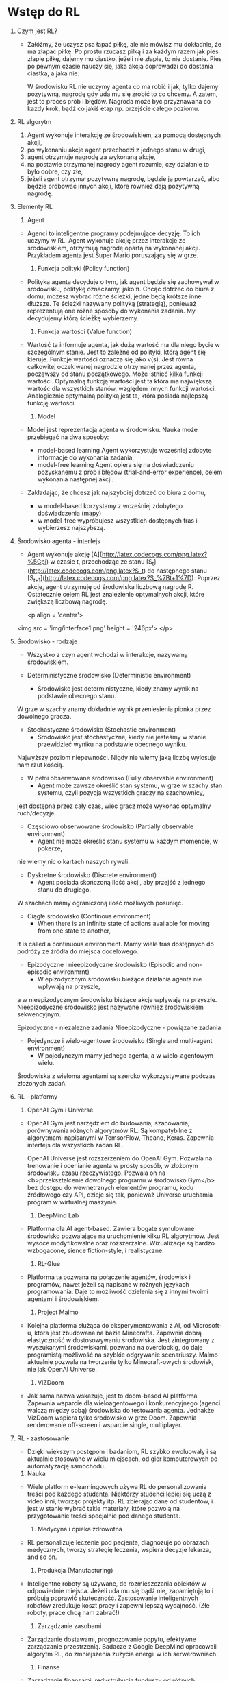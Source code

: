 * Wstęp do RL 
  1. Czym jest RL?
     - Załóżmy, że uczysz psa łapać piłkę, ale nie mówisz mu dokładnie, że ma złapać piłkę.
       Po prostu rzucasz piłką i za każdym razem jak pies złapie piłkę, dajemy mu ciastko, jeżeli nie złapie, to nie dostanie.
       Pies po pewnym czasie nauczy się, jaka akcja doprowadzi do dostania ciastka, a jaka nie.

       W środowisku RL nie uczymy agenta co ma robić i jak, tylko dajemy pozytywną, nagrodę gdy uda mu się zrobić to co chcemy.
       A zatem, jest to proces prób i błędów. Nagroda może być przyznawana co każdy krok, bądź co jakiś etap np. przejście całego poziomu.
    
  2. RL algorytm
     1) Agent wykonuje interakcję ze środowiskiem, za pomocą dostępnych akcji,
     2) po wykonaniu akcje agent przechodzi z jednego stanu w drugi,
     3) agent otrzymuje nagrodę za wykonaną akcje,
     4) na postawie otrzymanej nagrody agent rozumie, czy działanie to było dobre, czy złe,
     5) jeżeli agent otrzymał pozytywną nagrodę, będzie ją powtarzać, albo będzie próbować innych akcji, które również dają pozytywną nagrodę.

  3. Elementy RL
     1) Agent 
	- Agenci to inteligentne programy podejmujące decyzję. To ich uczymy w RL.
	  Agent wykonuje akcję przez interakcje ze środowiskiem, otrzymują nagrodę opartą na wykonanej akcji.
	  Przykładem agenta jest Super Mario poruszający się w grze.
	
     2) Funkcja polityki (Policy function)
	- Polityka agenta decyduje o tym, jak agent będzie się zachowywał w środowisku, politykę oznaczamy, jako π.
	  Chcąc dotrzeć do biura z domu, możesz wybrać różne ścieżki, jedne będą krótsze inne dłuższe. Te ścieżki nazywany polityką (strategią), 
	  ponieważ reprezentują one różne sposoby do wykonania zadania. My decydujemy którą ścieżkę wybierzemy.

     3) Funkcja wartości (Value function)
	- Wartość ta informuje agenta, jak dużą wartość ma dla niego bycie w szczególnym stanie. Jest to zależne od polityki, którą agent się kieruje.
	  Funkcje wartości oznacza się jako v(s).
	  Jest równa całkowitej oczekiwanej nagrodzie otrzymanej przez agenta, począwszy od stanu początkowego.
	  Może istnieć kilka funkcji wartości. 
          Optymalną funkcją wartości jest ta która ma największą wartość dla wszystkich stanów, względem innych funkcji wartości.
	  Analogicznie optymalną polityką jest ta, która posiada najlepszą funkcję wartości.
	
     4) Model
	- Model jest reprezentacją agenta w środowisku. Nauka może przebiegać na dwa sposoby:
	  + model-based learning
	    Agent wykorzystuje wcześniej zdobyte informacje do wykonania zadania.
	  + model-free  learning
	    Agent opiera się na doświadczeniu pozyskanemu z prób i błędów (trial-and-error experience), celem wykonania następnej akcji.

	- Zakładając, że chcesz jak najszybciej dotrzeć do biura z domu,
	  + w model-based korzystamy z wcześniej zdobytego doświadczenia (mapy)
	  + w model-free wypróbujesz wszystkich dostępnych tras i wybierzesz najszybszą.

  4. Środowisko agenta - interfejs
     - Agent wykonuje akcję [A](http://latex.codecogs.com/png.latex?%5Cpi) w czasie t, 
       przechodząc ze stanu [S_t](http://latex.codecogs.com/png.latex?S_t) do następnego stanu [S_{t+1}](http://latex.codecogs.com/png.latex?S_%7Bt&plus;1%7D).
       Poprzez akcje, agent otrzymuję od środowiska liczbową nagrodę R. Ostatecznie celem RL jest znalezienie optymalnych akcji, które zwiększą liczbową nagrodę.

       <p align = 'center'>
	 <img src = 'img/interface1.png' height = '246px'>
	 </p>

  5. Środowisko - rodzaje
     - Wszystko z czyn agent wchodzi w interakcje, nazywamy środowiskiem.
     
     - Deterministyczne środowisko (Deterministic environment)
       * Środowisko jest deterministyczne, kiedy znamy wynik na podstawie obecnego stanu.
	 W grze w szachy znamy dokładnie wynik przeniesienia pionka przez dowolnego gracza.
	 
     - Stochastyczne środowisko (Stochastic environment)
       * Środowisko jest stochastyczne, kiedy nie jesteśmy w stanie przewidzieć wyniku na podstawie obecnego wyniku.
	 Najwyższy poziom niepewności. Nigdy nie wiemy jaką liczbę wylosuje nam rzut kością.

     - W pełni obserwowane środowisko (Fully observable environment)
       * Agent może zawsze określić stan systemu, w grze w szachy stan systemu, czyli pozycja wszystkich graczy na szachownicy,
	 jest dostępna przez cały czas, wiec gracz może wykonać optymalny ruch/decyzje.

     - Częsciowo obserwowane środowisko (Partially observable environment)
       * Agent nie może określić stanu systemu w każdym momencie, w pokerze, 
	 nie wiemy nic o kartach naszych rywali.

     - Dyskretne środowisko (Discrete environment)
       * Agent posiada skończoną ilość akcji, aby przejść z jednego stanu do drugiego.
	 W szachach mamy ograniczoną ilość możliwych posunięć. 

     - Ciągłe środowisko (Continous environment)
       * When there is an infinite state of actions available for moving from one state to another, 
	 it is called a continuous environment.
	 Mamy wiele tras dostępnych do podróży ze źródła do miejsca docelowego.

     - Epizodyczne i nieepizodyczne środowisko (Episodic and non-episodic environmrnt)
       * W epizodycznym środowisku bieżące działania agenta nie wpływają na przyszłe,
	 a w  nieepizodycznym środowisku bieżące akcje wpływają na przyszłe. 
	 Nieepizodyczne środowisko jest nazywane również środowiskiem sekwencyjnym.
	    
         Epizodyczne - niezależne zadania
	 Nieepizodyczne - powiązane zadania

     - Pojedyncze i wielo-agentowe środowisko (Single and multi-agent environment)
       * W pojedynczym mamy jednego agenta, a w wielo-agentowym wielu.
	 Środowiska z wieloma agentami są szeroko wykorzystywane podczas złożonych zadań.
	 
  6. RL - platformy
     1) OpenAI Gym i Universe
	- OpenAI Gym jest narzędziem do budowania, szacowania, porównywania różnych algorytmów RL.	  
	  Są kompatybilne z algorytmami napisanymi w TemsorFlow, Theano, Keras. Zapewnia interfejs dla wszystkich zadań RL.

	  OpenAI Universe jest rozszerzeniem do OpenAI Gym. Pozwala na trenowanie i ocenianie agenta w prosty sposób, w złożonym środowisku czasu rzeczywistego.
	  Pozwala on na <b>przekształcenie dowolnego programu w środowisko Gym</b> bez dostępu do wewnętrznych elementów programu, kodu źródłowego czy API, 
          dzieje się tak, ponieważ Universe uruchamia program w wirtualnej maszynie. 
	  
     2) DeepMind Lab
	- Platforma dla AI agent-based. Zawiera bogate symulowane środowisko pozwalające na uruchomienie kilku RL algorytmów. Jest wysoce modyfikowalne oraz rozszerzalne.
	  Wizualizacje są bardzo wzbogacone, sience fiction-style, i realistyczne.

     3) RL-Glue
	- Platforma ta pozwana na połączenie agentów, środowisk i programów, nawet jeżeli są napisane w różnych językach programowania. 
          Daje to możliwość dzielenia się z innymi twoimi agentami i środowiskiem.

     4) Project Malmo
	- Kolejna platforma służąca do eksperymentowania z AI, od Microsoft-u, która jest zbudowana na bazie Minecrafta. Zapewnia dobrą elastyczność w dostosowywaniu środowiska.
	  Jest zintegrowany z wyszukanymi środowiskami, pozwana na overclockig, do daje programistą możliwość na szybkie odgrywanie scenariuszy. 
          Malmo aktualnie pozwala na tworzenie tylko Minecraft-owych środowisk, nie jak OpenAI Universe.  
	  
     5) ViZDoom
	- Jak sama nazwa wskazuje, jest to doom-based AI platforma. Zapewnia wsparcie dla wieloagentowego i konkurencyjnego (agenci walczą między sobą) środowiska do testowania agenta.
	  Jednakże VizDoom wspiera tylko środowisko w grze Doom. Zapewnia renderowanie off-screen i wsparcie single, multiplayer. 
	  
  7. RL - zastosowanie
     * Dzięki większym postępom i badaniom, RL szybko ewoluowały i są aktualnie stosowane w wielu miejscach, od gier komputerowych po automatyzację samochodu.
     
     1) Nauka
	- Wiele platform e-learningowych używa RL do personalizowania treści pod każdego studenta. Niektórzy studenci lepiej się uczą z video inni, tworząc projekty itp.
	  RL zbierając dane od studentów, i jest w stanie wybrać takie materiały, które pozwolą na przygotowanie treści specjalnie pod danego studenta. 

     2) Medycyna i opieka zdrowotna
	- RL personalizuje leczenie pod pacjenta, diagnozuje po obrazach medycznych, tworzy strategię leczenia, wspiera decyzje lekarza, and so on.

     3) Produkcja (Manufacturing)
	- Inteligentne roboty są używane, do rozmieszczania obiektów w odpowiednie miejsca. Jeżeli uda mu się bądź nie, zapamiętują to i próbują poprawić skuteczność.
	  Zastosowanie inteligentnych robotów zredukuje koszt pracy i zapewni lepszą wydajność. (Złe roboty, prace chcą nam zabrać!)

     4) Zarządzanie zasobami
	- Zarządzanie dostawami, prognozowanie popytu, efektywne zarządzanie przestrzenią. 
          Badacze z Google DeepMind opracowali algorytm RL, do zmniejszenia zużycia energii w ich serwerowniach.

     5) Finanse
	- Zarządzanie finansami, redystrybucja funduszy od różnych produktów, prognozowanie rynku. JP Morgan użył RL do realizacji dużych zamówień.

     6) Przetwarzanie języka naturalnego i Rozpoznawanie obrazów
	- Przy ujednoliceniu mocy głębokiego uczenia (deep learning) i RL dostajemy Głębokie RL (Deep Reinforcement Learning (DRL)), co daje możliwość 
	  popisu w kwestiach przetwarzania języka naturalnego (Natural Language Processing (NLP)) i rozpoznawania obrazu (Computer Vision (CV)).
	  DRL jest stosowany do streszczania tekstu, ekstrakcji informacji, tłumaczeniu maszynowym oraz rozpoznawaniu obrazu, zapewniają większą dokładność niż obecne systemy.



  
